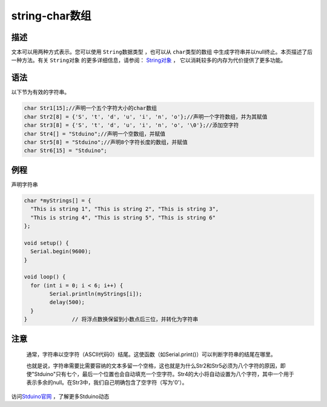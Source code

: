 ++++++++++++++
string-char数组
++++++++++++++

描述
=====
文本可以用两种方式表示。\
您可以使用  ``String数据类型`` ，\
也可以从  ``char类型的数组`` 中生成字符串并以null终止。\
本页描述了后一种方法。\
有关  ``String对象`` 的更多详细信息，请参阅： \ `String对象 <stringObject.html>`_ ，
它以消耗较多的内存为代价提供了更多功能。\

语法
=====
以下节为有效的字符串。

.. code:: c

	char Str1[15];//声明一个五个字符大小的char数组
	char Str2[8] = {'S', 't', 'd', 'u', 'i', 'n', 'o'};//声明一个字符数组，并为其赋值
	char Str3[8] = {'S', 't', 'd', 'u', 'i', 'n', 'o', '\0'};//添加空字符
	char Str4[] = "Stduino";//声明一个空数组，并赋值
	char Str5[8] = "Stduino";//声明8个字符长度的数组，并赋值
	char Str6[15] = "Stduino";










例程
=====
声明字符串

.. code:: c

	char *myStrings[] = {
	  "This is string 1", "This is string 2", "This is string 3",
	  "This is string 4", "This is string 5", "This is string 6"
	};

	void setup() {
	  Serial.begin(9600);
	}

	void loop() {
	  for (int i = 0; i < 6; i++) {
		Serial.println(myStrings[i]);
		delay(500);
	  }
	}              // 将浮点数换保留到小数点后三位，并转化为字符串





注意
====
 通常，字符串以空字符（ASCII代码0）结尾。这使函数（如Serial.print()）可以判断字符串的结尾在哪里。
 
 也就是说，字符串需要比需要容纳的文本多留一个空格，\
 这也就是为什么Str2和Str5必须为八个字符的原因，即使"Stduino"只有七个，最后一个位置也会自动填充一个空字符。\
 Str4的大小将自动设置为八个字符，其中一个用于表示多余的null。\
 在Str3中，我们自己明确包含了空字符（写为'\0'）。
 
访问\ `Stduino官网 <http://stduino.com/forum.php>`_ ，了解更多Stduino动态